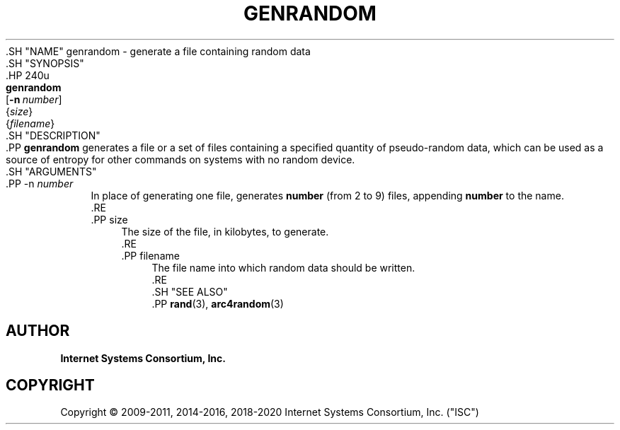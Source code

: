 .\" Copyright (C) 2009-2011, 2014-2016, 2018-2020 Internet Systems Consortium, Inc. ("ISC")
.\" 
.\" This Source Code Form is subject to the terms of the Mozilla Public
.\" License, v. 2.0. If a copy of the MPL was not distributed with this
.\" file, You can obtain one at http://mozilla.org/MPL/2.0/.
.\"
.hy 0
.ad l
'\" t
.\"     Title: genrandom
.\"    Author: 
.\" Generator: DocBook XSL Stylesheets v1.79.1 <http://docbook.sf.net/>
.\"      Date: 2011-08-08
.\"    Manual: BIND9
.\"    Source: ISC
.\"  Language: English
.\"
.TH "GENRANDOM" "8" "2011\-08\-08" "ISC" "BIND9"
.\" -----------------------------------------------------------------
.\" * Define some portability stuff
.\" -----------------------------------------------------------------
.\" ~~~~~~~~~~~~~~~~~~~~~~~~~~~~~~~~~~~~~~~~~~~~~~~~~~~~~~~~~~~~~~~~~
.\" http://bugs.debian.org/507673
.\" http://lists.gnu.org/archive/html/groff/2009-02/msg00013.html
.\" ~~~~~~~~~~~~~~~~~~~~~~~~~~~~~~~~~~~~~~~~~~~~~~~~~~~~~~~~~~~~~~~~~
.ie \n(.g .ds Aq \(aq
.el       .ds Aq '
.\" -----------------------------------------------------------------
.\" * set default formatting
.\" -----------------------------------------------------------------
.\" disable hyphenation
.nh
.\" disable justification (adjust text to left margin only)
.ad l
.\" -----------------------------------------------------------------
.\" * MAIN CONTENT STARTS HERE *
.\" -----------------------------------------------------------------
  .SH "NAME"
genrandom \- generate a file containing random data
  .SH "SYNOPSIS"
    .HP \w'\fBgenrandom\fR\ 'u
      \fBgenrandom\fR
       [\fB\-n\ \fR\fB\fInumber\fR\fR]
       {\fIsize\fR}
       {\fIfilename\fR}
  .SH "DESCRIPTION"
    .PP
\fBgenrandom\fR
generates a file or a set of files containing a specified quantity of pseudo\-random data, which can be used as a source of entropy for other commands on systems with no random device\&.
  .SH "ARGUMENTS"
      .PP
\-n \fInumber\fR
.RS 4
          In place of generating one file, generates
\fBnumber\fR
(from 2 to 9) files, appending
\fBnumber\fR
to the name\&.
      .RE
      .PP
size
.RS 4
          The size of the file, in kilobytes, to generate\&.
      .RE
      .PP
filename
.RS 4
          The file name into which random data should be written\&.
      .RE
  .SH "SEE ALSO"
    .PP
\fBrand\fR(3),
\fBarc4random\fR(3)
.SH "AUTHOR"
.PP
\fBInternet Systems Consortium, Inc\&.\fR
.SH "COPYRIGHT"
.br
Copyright \(co 2009-2011, 2014-2016, 2018-2020 Internet Systems Consortium, Inc. ("ISC")
.br
